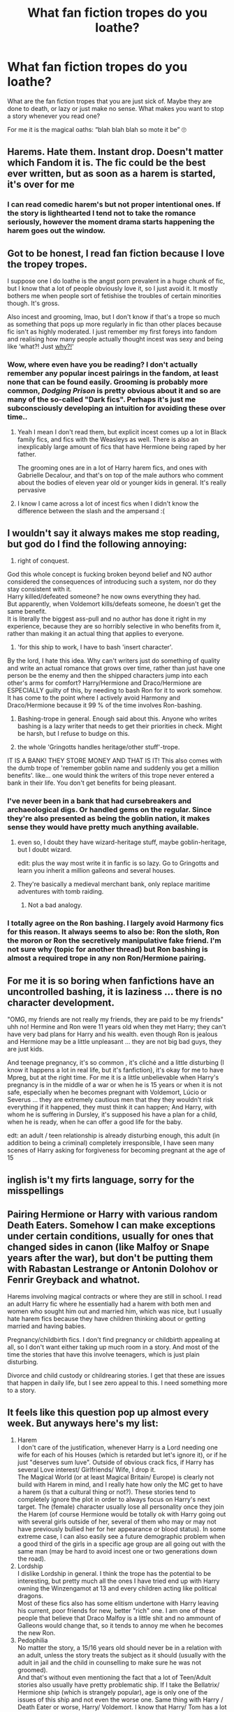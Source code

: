 #+TITLE: What fan fiction tropes do you loathe?

* What fan fiction tropes do you loathe?
:PROPERTIES:
:Author: msacook
:Score: 11
:DateUnix: 1620046476.0
:DateShort: 2021-May-03
:FlairText: Discussion
:END:
What are the fan fiction tropes that you are just sick of. Maybe they are done to death, or lazy or just make no sense. What makes you want to stop a story whenever you read one?

For me it is the magical oaths: “blah blah blah so mote it be” 🙄


** Harems. Hate them. Instant drop. Doesn't matter which Fandom it is. The fic could be the best ever written, but as soon as a harem is started, it's over for me
:PROPERTIES:
:Author: SnapdragonPBlack
:Score: 26
:DateUnix: 1620062562.0
:DateShort: 2021-May-03
:END:

*** I can read comedic harem's but not proper intentional ones. If the story is lighthearted I tend not to take the romance seriously, however the moment drama starts happening the harem goes out the window.
:PROPERTIES:
:Author: VivianDupuis
:Score: 2
:DateUnix: 1620294016.0
:DateShort: 2021-May-06
:END:


** Got to be honest, I read fan fiction because I love the tropey tropes.

I suppose one I do loathe is the angst porn prevalent in a huge chunk of fic, but I know that a lot of people obviously love it, so I just avoid it. It mostly bothers me when people sort of fetishise the troubles of certain minorities though. It's gross.

Also incest and grooming, lmao, but I don't know if that's a trope so much as something that pops up more regularly in fic than other places because fic isn't as highly moderated. I just remember my first foreys into fandom and realising how many people actually thought incest was sexy and being like ‘what?! Just _why?!_'
:PROPERTIES:
:Author: karigan_g
:Score: 19
:DateUnix: 1620047317.0
:DateShort: 2021-May-03
:END:

*** Wow, where even have you be reading? I don't actually remember any popular incest pairings in the fandom, at least none that can be found easily. Grooming is probably more common, /Dodging Prison/ is pretty obvious about it and so are many of the so-called "Dark fics". Perhaps it's just me subconsciously developing an intuition for avoiding these over time..
:PROPERTIES:
:Author: xshadowfax
:Score: 7
:DateUnix: 1620059479.0
:DateShort: 2021-May-03
:END:

**** Yeah I mean I don't read them, but explicit incest comes up a lot in Black family fics, and fics with the Weasleys as well. There is also an inexplicably large amount of fics that have Hermione being raped by her father.

The grooming ones are in a lot of Harry harem fics, and ones with Gabrielle Decalour, and that's on top of the male authors who comment about the bodies of eleven year old or younger kids in general. It's really pervasive
:PROPERTIES:
:Author: karigan_g
:Score: 6
:DateUnix: 1620060277.0
:DateShort: 2021-May-03
:END:


**** I know I came across a lot of incest fics when I didn't know the difference between the slash and the ampersand :(
:PROPERTIES:
:Author: SnapdragonPBlack
:Score: 2
:DateUnix: 1620060298.0
:DateShort: 2021-May-03
:END:


** I wouldn't say it always makes me stop reading, but god do I find the following annoying:

1) right of conquest.\\
God this whole concept is fucking broken beyond belief and NO author considered the consequences of introducing such a system, nor do they stay consistent with it.\\
Harry killed/defeated someone? he now owns everything they had.\\
But apparently, when Voldemort kills/defeats someone, he doesn't get the same benefit.\\
It is literally the biggest ass-pull and no author has done it right in my experience, because they are so horribly selective in who benefits from it, rather than making it an actual thing that applies to everyone.

2) 'for this ship to work, I have to bash 'insert character'.\\
By the lord, I hate this idea. Why can't writers just do something of quality and write an actual romance that grows over time, rather than just have one person be the enemy and then the shipped characters jump into each other's arms for comfort? Harry/Hermione and Draco/Hermione are ESPECIALLY guilty of this, by needing to bash Ron for it to work somehow.\\
It has come to the point where I actively avoid Harmony and Draco/Hermione because it 99 % of the time involves Ron-bashing.

3) Bashing-trope in general. Enough said about this. Anyone who writes bashing is a lazy writer that needs to get their priorities in check. Might be harsh, but I refuse to budge on this.

4) the whole 'Gringotts handles heritage/other stuff'-trope.\\
IT IS A BANK! THEY STORE MONEY AND THAT IS IT! This also comes with the dumb trope of 'remember goblin name and suddenly you get a million benefits'. like... one would think the writers of this trope never entered a bank in their life. You don't get benefits for being pleasant.
:PROPERTIES:
:Author: daniboyi
:Score: 25
:DateUnix: 1620047578.0
:DateShort: 2021-May-03
:END:

*** I've never been in a bank that had cursebreakers and archaeological digs. Or handled gems on the regular. Since they're also presented as being the goblin nation, it makes sense they would have pretty much anything available.
:PROPERTIES:
:Author: horrorshowjack
:Score: 18
:DateUnix: 1620056519.0
:DateShort: 2021-May-03
:END:

**** even so, I doubt they have wizard-heritage stuff, maybe goblin-heritage, but I doubt wizard.

edit: plus the way most write it in fanfic is so lazy. Go to Gringotts and learn you inherit a million galleons and several houses.
:PROPERTIES:
:Author: daniboyi
:Score: 8
:DateUnix: 1620057409.0
:DateShort: 2021-May-03
:END:


**** They're basically a medieval merchant bank, only replace maritime adventures with tomb raiding.
:PROPERTIES:
:Author: Taure
:Score: 3
:DateUnix: 1620128271.0
:DateShort: 2021-May-04
:END:

***** Not a bad analogy.
:PROPERTIES:
:Author: horrorshowjack
:Score: 1
:DateUnix: 1620156143.0
:DateShort: 2021-May-04
:END:


*** I totally agree on the Ron bashing. I largely avoid Harmony fics for this reason. It always seems to also be: Ron the sloth, Ron the moron or Ron the secretively manipulative fake friend. I'm not sure why (topic for another thread) but Ron bashing is almost a required trope in any non Ron/Hermione pairing.
:PROPERTIES:
:Author: msacook
:Score: 8
:DateUnix: 1620048248.0
:DateShort: 2021-May-03
:END:


** For me it is so boring when fanfictions have an uncontrolled bashing, it is laziness ... there is no character development.

"OMG, my friends are not really my friends, they are paid to be my friends" uhh no! Hermine and Ron were 11 years old when they met Harry; they can't have very bad plans for Harry and his wealth. even though Ron is jealous and Hermione may be a little unpleasant ... they are not big bad guys, they are just kids.

And teenage pregnancy, it's so common , it's cliché and a little disturbing (I know it happens a lot in real life, but it's fanfiction), it's okay for me to have Mpreg, but at the right time. For me it is a little unbelievable when Harry's pregnancy is in the middle of a war or when he is 15 years or when it is not safe, especially when he becomes pregnant with Voldemort, Lúcio or Severus ... they are extremely cautious men that they they wouldn't risk everything if it happened, they must think it can happen; And Harry, with whom he is suffering in Dursley, it's supposed his have a plan for a child, when he is ready, when he can offer a good life for the baby.

edt: an adult / teen relationship is already disturbing enough, this adult (in addition to being a criminal) completely irresponsible, I have seen many scenes of Harry asking for forgiveness for becoming pregnant at the age of 15

** inglish is't my firts language, sorry for the misspellings
:PROPERTIES:
:Author: kawaiikuma-chan
:Score: 12
:DateUnix: 1620050892.0
:DateShort: 2021-May-03
:END:


** Pairing Hermione or Harry with various random Death Eaters. Somehow I can make exceptions under certain conditions, usually for ones that changed sides in canon (like Malfoy or Snape years after the war), but don't be putting them with Rabastan Lestrange or Antonin Dolohov or Fenrir Greyback and whatnot.

Harems involving magical contracts or where they are still in school. I read an adult Harry fic where he essentially had a harem with both men and women who sought him out and married him, which was nice, but I usually hate harem fics because they have children thinking about or getting married and having babies.

Pregnancy/childbirth fics. I don't find pregnancy or childbirth appealing at all, so I don't want either taking up much room in a story. And most of the time the stories that have this involve teenagers, which is just plain disturbing.

Divorce and child custody or childrearing stories. I get that these are issues that happen in daily life, but I see zero appeal to this. I need something more to a story.
:PROPERTIES:
:Author: Japanese_Lasagna
:Score: 11
:DateUnix: 1620062457.0
:DateShort: 2021-May-03
:END:


** It feels like this question pop up almost every week. But anyways here's my list:

1. Harem\\
   I don't care of the justification, whenever Harry is a Lord needing one wife for each of his Houses (which is retarded but let's ignore it), or if he just "deserves sum luve". Outside of obvious crack fics, if Harry has several Love interest/ Girlfriends/ Wife, I drop it.\\
   The Magical World (or at least Magical Britain/ Europe) is clearly not build with Harem in mind, and I really hate how only the MC get to have a harem (is that a cultural thing or not?). These stories tend to completely ignore the plot in order to always focus on Harry's next target. The (female) character usually lose all personality once they join the Harem (of course Hermione would be totally ok with Harry going out with several girls outside of her, several of them who may or may not have previously bullied her for her appearance or blood status). In some extreme case, I can also easily see a future demographic problem when a good third of the girls in a specific age group are all going out with the same man (may be hard to avoid incest one or two generations down the road).
2. Lordship\\
   I dislike Lordship in general. I think the trope has the potential to be interesting, but pretty much all the ones I have tried end up with Harry owning the Winzengamot at 13 and every children acting like political dragons.\\
   Most of these fics also has some elitism undertone with Harry leaving his current, poor friends for new, better "rich" one. I am one of these people that believe that Draco Malfoy is a little shit and no ammount of Galleons would change that, so it tends to annoy me when he becomes the new Ron.
3. Pedophilia\\
   No matter the story, a 15/16 years old should never be in a relation with an adult, unless the story treats the subject as it should (usually with the adult in jail and the child in counselling to make sure he was not groomed).\\
   And that's without even mentioning the fact that a lot of Teen/Adult stories also usually have pretty problematic ship. If I take the Bellatrix/ Hermione ship (which is strangely popular), age is only one of the issues of this ship and not even the worse one. Same thing with Harry / Death Eater or worse, Harry/ Voldemort. I know that Harry/ Tom has a lot of potential to make thing interesting, but please make the 2 of them at least somewhat equal in term of mentality (time travel, reincarnation or whatever), and not the 50/60 years old dude that is fascinated by a teen.
:PROPERTIES:
:Author: PlusMortgage
:Score: 16
:DateUnix: 1620052056.0
:DateShort: 2021-May-03
:END:

*** I hate big age gaps for relationships in general, and teen characters with adult characters is a no go for me. I like Tomarry, but mostly it's when they are the same age or very close in age somehow. In the least, if they aren't, they are both definitely adults in the fics I like.
:PROPERTIES:
:Author: Japanese_Lasagna
:Score: 7
:DateUnix: 1620061466.0
:DateShort: 2021-May-03
:END:


*** Canon with Remus/Tonks and Bill/Fleur are bad enough for age gaps. I feel that there are too many authors who just never stop to think about how old he characters are.
:PROPERTIES:
:Author: greatandmodest
:Score: 6
:DateUnix: 1620074538.0
:DateShort: 2021-May-04
:END:


** The "mote it be" is terrible but I despise all the dumb, edgy Hadrian stuff that all seem to use the mote it be quote to begin with. Not a huge fan of bashing either but can at least sit through it without rolling my eyes
:PROPERTIES:
:Author: IllagoTheVoid
:Score: 4
:DateUnix: 1620080260.0
:DateShort: 2021-May-04
:END:


** I really dont like Lord Potter or Lord anyone really I dont mind like a story about wizard politics in general but i like it when it can be compelling have character growth and isnt just set up after set up to make the mc look smart and competent

i also hate that supporting cast has often very little effect on the plot and that its usually with teens and preteens who act like adults instead of making it with adults.

I think for example Sirius being a lord would be way more interesting because he hates this kind or snooty culture and would struggle to find a way to find a balance between being able to be expressive and individualistic in his own way and playing politics smartly to help people he cares about. Its not going to come easy to him its going to be compelling and its not just plot devices to make him look smart.

But even when I see a Lord Sirius Black in a story that's not how its depicted ( and its not focused on him anyway)

I see this alot in smart or independent or dark insert character here stories even if it's not about them being a lord and i hate it there too but I think it's more common in the lord stories.
:PROPERTIES:
:Author: literaltrashgoblin
:Score: 4
:DateUnix: 1620095780.0
:DateShort: 2021-May-04
:END:


** This is really specific but I hate the word 'domestic'. When the mc sees their love interest cook them a meal and they think "It was just so domestic". It is good writing to contrast the tense moments and the happy moments, but it should stay in subtext. Or give me a paragraph about feeling warm, enjoying the company, and not worrying. That way I can feel the feeling with the character. 'domestic' is too abstract a word to carry meaning. Like if the MC said they "felt the love", what does that mean.
:PROPERTIES:
:Author: CorsoTheWolf
:Score: 8
:DateUnix: 1620053815.0
:DateShort: 2021-May-03
:END:

*** ha ha that is so specific but I know what you mean. Esp because I really love atmospheric, cosy scenes, and just saying domestic kind fo cuts through that niceness
:PROPERTIES:
:Author: karigan_g
:Score: 3
:DateUnix: 1620055778.0
:DateShort: 2021-May-03
:END:


** Hermione being glorified as the most brilliant witch who's ever lived.

I generally like Hermione, but some of her most devoted fanatics just go way over the top.
:PROPERTIES:
:Author: zugrian
:Score: 2
:DateUnix: 1620123416.0
:DateShort: 2021-May-04
:END:


** Gringotts being more than a bank.

The whole lord of so many houses, and most of the time it's not even contribute to the story.

Dumbledore is an idiot manipulative whom only wants to glorify his name on the expanse or Harry's.

Magical core / exhausted.
:PROPERTIES:
:Author: new_one_7
:Score: 5
:DateUnix: 1620048520.0
:DateShort: 2021-May-03
:END:


** Can I say "Wrong-Boy-Who-Lived?" Because I DESPISE it.
:PROPERTIES:
:Author: HeyJenny8675309
:Score: 1
:DateUnix: 1620122142.0
:DateShort: 2021-May-04
:END:
